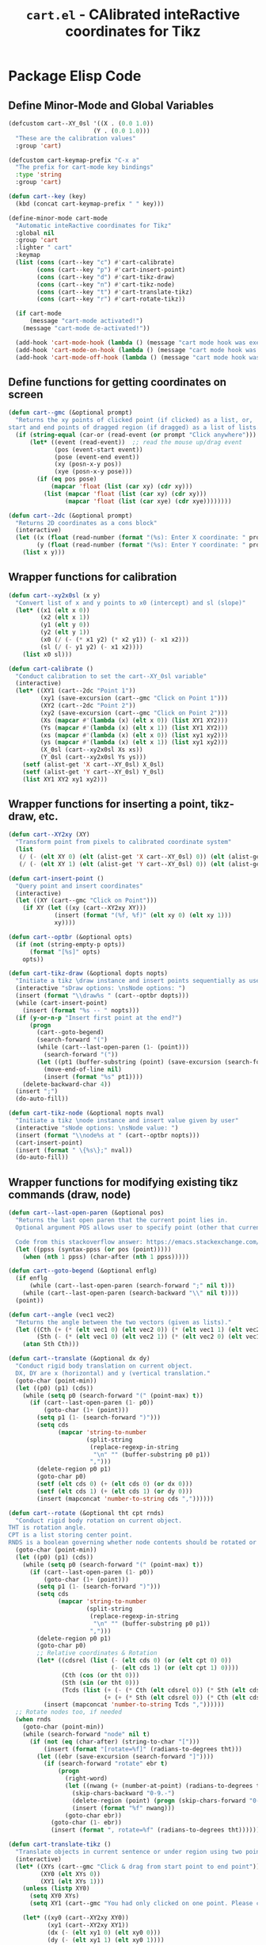 #+TITLE: =cart.el= - CAlibrated inteRactive coordinates for Tikz
#+STARTUP: indent
#+LATEX_HEADER: \usepackage{tikz}

* Package Elisp Code
** Define Minor-Mode and Global Variables
#+begin_src emacs-lisp :tangle yes :results none 
  (defcustom cart--XY_0sl '((X . (0.0 1.0))
                          (Y . (0.0 1.0)))
    "These are the calibration values"
    :group 'cart)

  (defcustom cart-keymap-prefix "C-x a"
    "The prefix for cart-mode key bindings"
    :type 'string
    :group 'cart)

  (defun cart--key (key)
    (kbd (concat cart-keymap-prefix " " key)))

  (define-minor-mode cart-mode
    "Automatic inteRactive coordinates for Tikz"
    :global nil
    :group 'cart
    :lighter " cart"
    :keymap
    (list (cons (cart--key "c") #'cart-calibrate)
          (cons (cart--key "p") #'cart-insert-point)
          (cons (cart--key "d") #'cart-tikz-draw)
          (cons (cart--key "n") #'cart-tikz-node)
          (cons (cart--key "t") #'cart-translate-tikz)
          (cons (cart--key "r") #'cart-rotate-tikz))

    (if cart-mode
        (message "cart-mode activated!")
      (message "cart-mode de-activated!"))

    (add-hook 'cart-mode-hook (lambda () (message "cart mode hook was execd")))
    (add-hook 'cart-mode-on-hook (lambda () (message "cart mode hook was execd on")))
    (add-hook 'cart-mode-off-hook (lambda () (message "cart mode hook was execd off"))))
#+end_src

** Define functions for getting coordinates on screen
#+begin_src emacs-lisp :tangle yes :results none
  (defun cart--gmc (&optional prompt)
    "Returns the xy points of clicked point (if clicked) as a list, or,
  start and end points of dragged region (if dragged) as a list of lists."
    (if (string-equal (car-or (read-event (or prompt "Click anywhere"))) "down-mouse-1")
        (let* ((event (read-event))  ;; read the mouse up/drag event
               (pos (event-start event))
               (pose (event-end event))
               (xy (posn-x-y pos))
               (xye (posn-x-y pose)))
          (if (eq pos pose)
              (mapcar 'float (list (car xy) (cdr xy)))
            (list (mapcar 'float (list (car xy) (cdr xy)))
                  (mapcar 'float (list (car xye) (cdr xye))))))))

  (defun cart--2dc (&optional prompt)
    "Returns 2D coordinates as a cons block"
    (interactive)
    (let ((x (float (read-number (format "(%s): Enter X coordinate: " prompt) 0)))
          (y (float (read-number (format "(%s): Enter Y coordinate: " prompt) 0))))
      (list x y)))
#+end_src

** Wrapper functions for calibration
#+begin_src emacs-lisp :tangle yes :results none
  (defun cart--xy2x0sl (x y)
    "Convert list of x and y points to x0 (intercept) and sl (slope)"
    (let* ((x1 (elt x 0))
           (x2 (elt x 1))
           (y1 (elt y 0))
           (y2 (elt y 1))
           (x0 (/ (- (* x1 y2) (* x2 y1)) (- x1 x2)))
           (sl (/ (- y1 y2) (- x1 x2))))
      (list x0 sl)))

  (defun cart-calibrate ()
    "Conduct calibration to set the cart--XY_0sl variable"
    (interactive)
    (let* ((XY1 (cart--2dc "Point 1"))
           (xy1 (save-excursion (cart--gmc "Click on Point 1")))
           (XY2 (cart--2dc "Point 2"))
           (xy2 (save-excursion (cart--gmc "Click on Point 2")))
           (Xs (mapcar #'(lambda (x) (elt x 0)) (list XY1 XY2)))
           (Ys (mapcar #'(lambda (x) (elt x 1)) (list XY1 XY2)))
           (xs (mapcar #'(lambda (x) (elt x 0)) (list xy1 xy2)))
           (ys (mapcar #'(lambda (x) (elt x 1)) (list xy1 xy2)))
           (X_0sl (cart--xy2x0sl Xs xs))
           (Y_0sl (cart--xy2x0sl Ys ys)))
      (setf (alist-get 'X cart--XY_0sl) X_0sl)
      (setf (alist-get 'Y cart--XY_0sl) Y_0sl)
      (list XY1 XY2 xy1 xy2)))
#+end_src

** Wrapper functions for inserting a point, tikz-draw, etc.
#+begin_src emacs-lisp :tangle yes :results none
  (defun cart--XY2xy (XY)
    "Transform point from pixels to calibrated coordinate system"
    (list
     (/ (- (elt XY 0) (elt (alist-get 'X cart--XY_0sl) 0)) (elt (alist-get 'X cart--XY_0sl) 1))
     (/ (- (elt XY 1) (elt (alist-get 'Y cart--XY_0sl) 0)) (elt (alist-get 'Y cart--XY_0sl) 1))))

  (defun cart-insert-point ()
    "Query point and insert coordinates"
    (interactive)
    (let ((XY (cart--gmc "Click on Point")))
      (if XY (let ((xy (cart--XY2xy XY)))
               (insert (format "(%f, %f)" (elt xy 0) (elt xy 1)))
               xy))))

  (defun cart--optbr (&optional opts)
    (if (not (string-empty-p opts))
        (format "[%s]" opts)
      opts))

  (defun cart-tikz-draw (&optional dopts nopts)
    "Initiate a tikz \draw instance and insert points sequentially as user clicks"
    (interactive "sDraw options: \nsNode options: ")
    (insert (format "\\draw%s " (cart--optbr dopts)))
    (while (cart-insert-point)
      (insert (format "%s -- " nopts)))
    (if (y-or-n-p "Insert first point at the end?")
        (progn
          (cart--goto-begend)
          (search-forward "(")
          (while (cart--last-open-paren (1- (point)))
            (search-forward "("))
          (let ((pt1 (buffer-substring (point) (save-excursion (search-forward ")")))))
            (move-end-of-line nil)
            (insert (format "%s" pt1))))
      (delete-backward-char 4))
    (insert ";")
    (do-auto-fill))

  (defun cart-tikz-node (&optional nopts nval)
    "Initiate a tikz \node instance and insert value given by user"
    (interactive "sNode options: \nsNode value: ")
    (insert (format "\\node%s at " (cart--optbr nopts)))
    (cart-insert-point)
    (insert (format " \{%s\};" nval))
    (do-auto-fill))
#+end_src

** Wrapper functions for modifying existing tikz commands (draw, node)
#+begin_src emacs-lisp :tangle yes :results none
  (defun cart--last-open-paren (&optional pos)
    "Returns the last open paren that the current point lies in.
    Optional argument POS allows user to specify point (other that current).

    Code from this stackoverflow answer: https://emacs.stackexchange.com/a/10405"
    (let ((ppss (syntax-ppss (or pos (point)))))
      (when (nth 1 ppss) (char-after (nth 1 ppss)))))

  (defun cart--goto-begend (&optional enflg)
    (if enflg
        (while (cart--last-open-paren (search-forward ";" nil t)))
      (while (cart--last-open-paren (search-backward "\\" nil t))))
    (point))

  (defun cart--angle (vec1 vec2)
    "Returns the angle between the two vectors (given as lists)."
    (let ((Cth (+ (* (elt vec1 0) (elt vec2 0)) (* (elt vec1 1) (elt vec2 1))))
          (Sth (- (* (elt vec1 0) (elt vec2 1)) (* (elt vec2 0) (elt vec1 1)))))
      (atan Sth Cth)))

  (defun cart--translate (&optional dx dy) 
    "Conduct rigid body translation on current object.
    DX, DY are x (horizontal) and y (vertical translation."
    (goto-char (point-min))
    (let ((p0) (p1) (cds))
      (while (setq p0 (search-forward "(" (point-max) t))
        (if (cart--last-open-paren (1- p0))
            (goto-char (1+ (point)))
          (setq p1 (1- (search-forward ")")))
          (setq cds
                (mapcar 'string-to-number
                        (split-string
                         (replace-regexp-in-string
                          "\n" "" (buffer-substring p0 p1))
                         ",")))
          (delete-region p0 p1)
          (goto-char p0)
          (setf (elt cds 0) (+ (elt cds 0) (or dx 0)))
          (setf (elt cds 1) (+ (elt cds 1) (or dy 0)))
          (insert (mapconcat 'number-to-string cds ","))))))

  (defun cart--rotate (&optional tht cpt rnds) 
    "Conduct rigid body rotation on current object.
  THT is rotation angle.
  CPT is a list storing center point.
  RNDS is a boolean governing whether node contents should be rotated or not."
    (goto-char (point-min))
    (let ((p0) (p1) (cds))
      (while (setq p0 (search-forward "(" (point-max) t))
        (if (cart--last-open-paren (1- p0))
            (goto-char (1+ (point)))
          (setq p1 (1- (search-forward ")")))
          (setq cds
                (mapcar 'string-to-number
                        (split-string
                         (replace-regexp-in-string
                          "\n" "" (buffer-substring p0 p1))
                         ",")))
          (delete-region p0 p1)
          (goto-char p0)
          ;; Relative coordinates & Rotation
          (let* ((cdsrel (list (- (elt cds 0) (or (elt cpt 0) 0))
                               (- (elt cds 1) (or (elt cpt 1) 0))))
                 (Cth (cos (or tht 0)))
                 (Sth (sin (or tht 0)))
                 (Tcds (list (+ (- (* Cth (elt cdsrel 0)) (* Sth (elt cdsrel 1))) (or (elt cpt 0) 0))
                             (+ (+ (* Sth (elt cdsrel 0)) (* Cth (elt cdsrel 1))) (or (elt cpt 1) 0)))))
            (insert (mapconcat 'number-to-string Tcds ","))))))
    ;; Rotate nodes too, if needed
    (when rnds
      (goto-char (point-min))
      (while (search-forward "node" nil t)
        (if (not (eq (char-after) (string-to-char "[")))
            (insert (format "[rotate=%f]" (radians-to-degrees tht)))
          (let ((ebr (save-excursion (search-forward "]"))))
            (if (search-forward "rotate" ebr t)
                (progn
                  (right-word)
                  (let ((nwang (+ (number-at-point) (radians-to-degrees tht))))
                    (skip-chars-backward "0-9.-")
                    (delete-region (point) (progn (skip-chars-forward "0-9.-") (point)))
                    (insert (format "%f" nwang)))
                  (goto-char ebr))
              (goto-char (1- ebr))
              (insert (format ", rotate=%f" (radians-to-degrees tht)))))))))

  (defun cart-translate-tikz ()
    "Translate objects in current sentence or under region using two points."
    (interactive)
    (let* ((XYs (cart--gmc "Click & drag from start point to end point"))
           (XY0 (elt XYs 0))
           (XY1 (elt XYs 1)))
      (unless (listp XY0)
        (setq XY0 XYs)
        (setq XY1 (cart--gmc "You had only clicked on one point. Please click target point now")))

      (let* ((xy0 (cart--XY2xy XY0))
             (xy1 (cart--XY2xy XY1))
             (dx (- (elt xy1 0) (elt xy0 0)))
             (dy (- (elt xy1 1) (elt xy0 1))))

        (if (region-active-p)
            (narrow-to-region (region-beginning) (region-end))
          (narrow-to-region (cart--goto-begend) (cart--goto-begend t)))

        (cart--translate dx dy)
        (goto-char (point-min))
        (while (not (eobp))
          (move-end-of-line nil)
          (do-auto-fill)
          (forward-line))
        (do-auto-fill)
        (widen))))

  (defun cart-rotate-tikz ()
    "Rotate objects in current sentence or under region using a reference point and two target points."
    (interactive)
    (let* ((XYref (cart--gmc "Click on the center of rotation (RET to use origin) "))
           (XYs (cart--gmc "Click and drag the rotation target points "))
           (rnds (y-or-n-p "Rotate Node contents too?"))
           (XY0 (elt XYs 0))
           (XY1 (elt XYs 1))
           (xyref (if XYref (cart--XY2xy XYref) (list 0 0))))
      (unless (listp XY0)
        (setq XY0 XYs)
        (setq XY1 (cart--gmc "You had only clicked on one point. Please click target point now")))

      (let* ((xy0 (cart--XY2xy XY0))
             (xy1 (cart--XY2xy XY1))
             ;; Relative Coordinates
             (xy0 (list (- (elt xy0 0) (elt xyref 0)) (- (elt xy0 1) (elt xyref 1))))
             (xy1 (list (- (elt xy1 0) (elt xyref 0)) (- (elt xy1 1) (elt xyref 1))))
             (theta (cart--angle xy0 xy1)))

        (if (region-active-p)
            (narrow-to-region (region-beginning) (region-end))
          (narrow-to-region (cart--goto-begend) (cart--goto-begend t)))

        (cart--rotate theta xyref rnds)
        (goto-char (point-min))
        (while (not (eobp))
          (move-end-of-line nil)
          (do-auto-fill)
          (forward-line))
        (do-auto-fill)
        (widen))))
#+end_src

** Provide as PACKAGE
#+begin_src emacs-lisp :tangle yes :results none
  (provide 'cart)
#+end_src
